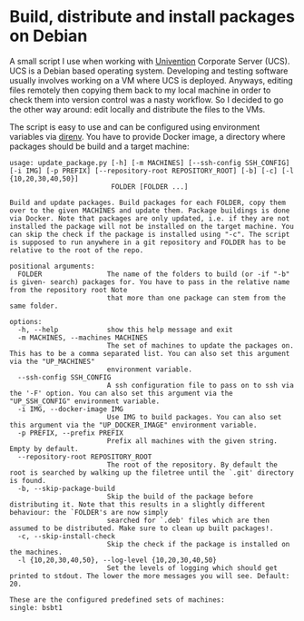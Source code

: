 * Build, distribute and install packages on Debian

A small script I use when working with [[https://www.univention.de/][Univention]] Corporate Server (UCS). UCS is a Debian based
operating system. Developing and testing software usually involves working on a VM where UCS is
deployed. Anyways, editing files remotely then copying them back to my local machine in order to
check them into version control was a nasty workflow. So I decided to go the other way around: edit
locally and distribute the files to the VMs.

The script is easy to use and can be configured using environment variables via [[https://direnv.net/][direnv]]. You have to
provide Docker image, a directory where packages should be build and a target machine:
#+begin_example
  usage: update_package.py [-h] [-m MACHINES] [--ssh-config SSH_CONFIG] [-i IMG] [-p PREFIX] [--repository-root REPOSITORY_ROOT] [-b] [-c] [-l {10,20,30,40,50}]
                           FOLDER [FOLDER ...]

  Build and update packages. Build packages for each FOLDER, copy them over to the given MACHINES and update them. Package buildings is done via Docker. Note that packages are only updated, i.e. if they are not installed the package will not be installed on the target machine. You can skip the check if the package is installed using "-c". The script is supposed to run anywhere in a git repository and FOLDER has to be relative to the root of the repo.

  positional arguments:
    FOLDER                The name of the folders to build (or -if "-b" is given- search) packages for. You have to pass in the relative name from the repository root Note
                          that more than one package can stem from the same folder.

  options:
    -h, --help            show this help message and exit
    -m MACHINES, --machines MACHINES
                          The set of machines to update the packages on. This has to be a comma separated list. You can also set this argument via the "UP_MACHINES"
                          environment variable.
    --ssh-config SSH_CONFIG
                          A ssh configuration file to pass on to ssh via the '-F' option. You can also set this argument via the "UP_SSH_CONFIG" environment variable.
    -i IMG, --docker-image IMG
                          Use IMG to build packages. You can also set this argument via the "UP_DOCKER_IMAGE" environment variable.
    -p PREFIX, --prefix PREFIX
                          Prefix all machines with the given string. Empty by default.
    --repository-root REPOSITORY_ROOT
                          The root of the repository. By default the root is searched by walking up the filetree until the `.git' directory is found.
    -b, --skip-package-build
                          Skip the build of the package before distributing it. Note that this results in a slightly different behaviour: the `FOLDER's are now simply
                          searched for `.deb' files which are then assumed to be distributed. Make sure to clean up built packages!.
    -c, --skip-install-check
                          Skip the check if the package is installed on the machines.
    -l {10,20,30,40,50}, --log-level {10,20,30,40,50}
                          Set the levels of logging which should get printed to stdout. The lower the more messages you will see. Default: 20.

  These are the configured predefined sets of machines:
  single: bsbt1
#+end_example
